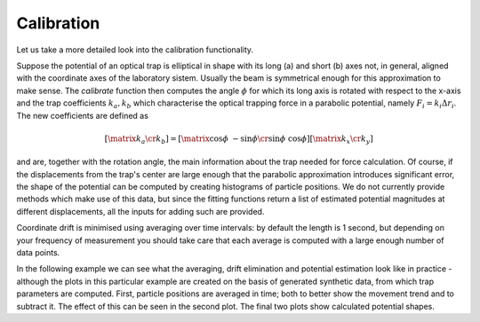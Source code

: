 .. _ref-calibration:

Calibration
===========

Let us take a more detailed look into the calibration functionality.

Suppose the potential of an optical trap is elliptical in shape with its long (a) and short (b) axes not, in general, aligned with the coordinate axes of the laboratory sistem. Usually the beam is symmetrical enough for this approximation to make sense. The *calibrate* function then computes the angle :math:`\phi` for which its long axis is rotated with respect to the x-axis and the trap coefficients :math:`k_a, k_b` which characterise the optical trapping force in a parabolic potential, namely :math:`F_i = k_i \Delta r_i`. The new coefficients are defined as

.. math::

    \left [ \matrix{k_a \cr k_b} \right ] = \left [ \matrix{\cos \phi & - \sin \phi \cr \sin \phi & \cos \phi} \right ] \left [ \matrix{k_x \cr k_y} \right ]

and are, together with the rotation angle, the main information about the trap needed for force calculation. Of course, if the displacements from the trap's center are large enough that the parabolic approximation introduces significant error, the shape of the potential can be computed by creating histograms of particle positions. We do not currently provide methods which make use of this data, but since the fitting functions return a list of estimated potential magnitudes at different displacements, all the inputs for adding such are provided.

Coordinate drift is minimised using averaging over time intervals: by default the length is 1 second, but depending on your frequency of measurement you should take care that each average is computed with a large enough number of data points. 

In the following example we can see what the averaging, drift elimination and potential estimation look like in practice - although the plots in this particular example are created on the basis of generated synthetic data, from which trap parameters are computed. First, particle positions are averaged in time; both to better show the movement trend and to subtract it. The effect of this can be seen in the second plot. The final two plots show calculated potential shapes.
    
.. plot:: ../examples/calibration_example.py

